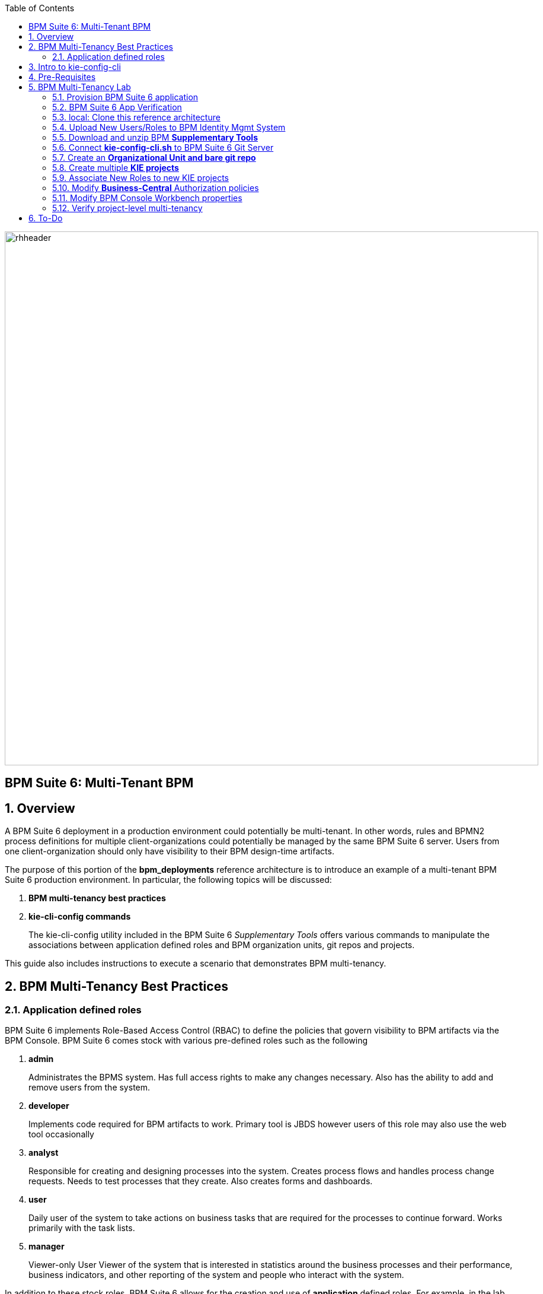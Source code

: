 :data-uri:
:toc2:
:bpmproduct: link:https://access.redhat.com/site/documentation/en-US/Red_Hat_JBoss_BPM_Suite/[Red Hat's BPM Suite 6 product]
:bpmdownload: link:https://access.redhat.com/jbossnetwork/restricted/listSoftware.html?downloadType=distributions&product=bpm.suite&productChanged=yes[BPM Suite 6 Download site]
:mwlaboverviewsetup: link:http://people.redhat.com/jbride/labsCommon/setup.html[Middleware Lab Overview and Set-up]

image::images/rhheader.png[width=900]

:numbered!:
[abstract]
== BPM Suite 6: Multi-Tenant BPM

:numbered:

== Overview
A BPM Suite 6 deployment in a production environment could potentially be multi-tenant.
In other words, rules and BPMN2 process definitions for multiple client-organizations could potentially be managed by the same BPM Suite 6 server.
Users from one client-organization should only have visibility to their BPM design-time artifacts.

The purpose of this portion of the *bpm_deployments* reference architecture is to introduce an example of a multi-tenant BPM Suite 6 production environment.
In particular, the following topics will be discussed:

. *BPM multi-tenancy best practices*
+

. *kie-cli-config commands*
+
The kie-cli-config utility included in the BPM Suite 6 _Supplementary Tools_ offers various commands to manipulate the associations between application defined roles and BPM organization units, git repos and projects.

This guide also includes instructions to execute a scenario that demonstrates BPM multi-tenancy.


== BPM Multi-Tenancy Best Practices
=== Application defined roles
BPM Suite 6 implements Role-Based Access Control (RBAC) to define the policies that govern visibility to BPM artifacts via the BPM Console.
BPM Suite 6 comes stock with various pre-defined roles such as the following

. *admin*
+
Administrates the BPMS system. Has full access rights to make any changes necessary. 
Also has the ability to add and remove users from the system.
      
. *developer*
+
Implements code required for BPM artifacts to work.
Primary tool is JBDS however users of this role may also use the web tool occasionally

. *analyst*
+
Responsible for creating and designing processes into the system.
Creates process flows and handles process change requests.
Needs to test processes that they create.
Also creates forms and dashboards.

. *user*
+
Daily user of the system to take actions on business tasks that are required for the processes to continue forward.
Works primarily with the task lists.

. *manager*
+
Viewer-only User
Viewer of the system that is interested in statistics around the  business processes and their performance, business indicators, and other reporting of the system and people who interact with the system.

In addition to these stock roles, BPM Suite 6 allows for the creation and use of *application* defined roles.
For example, in the lab for this reference architecture, application defined roles of _p1users_ and _p2users_ will be created.
Users with a role of _p1users_ will only have visibility to the _project1_ KIE project.
Likewise, users with a role of _p2users_ will only have visibility to the _project2_ KIE project.

For BPM Suite 6 deployments that will be providing service for multiple client organizations, it is a best practice to create your own application defined roles.

== Intro to kie-config-cli
BPM Suite 6 implements Role-Based Access Control (RBAC) to define the policies that govern visibility to BPM artifacts via the BPM Console.
Roles can be associated with BPM organizational units, git repositories and projects.
These associations are created by the _kie-config-cli_ tool included with the _Supplementary Tools_ of BPM Suite 6.

The *kie-config-cli* tool is a command line configuration tool that provides capabilities to manage the system repository from the command line.
What is meant by the _system repository_ is the bare git repository leveraged by BPM Suite 6 at *<org.uberfire.nio.git.dir>/system.git*.

[NOTE]
*org.uberfire.nio.git.dir* is an optional Java system property used by BPM Suite 6 that defines the path on local disk to all bare BPM repositories.
In your remote BPM Suite 6 enabled OpenShift environment, the system property org.uberfire.nio.git.dir is set by default to:  ~/apps-root/data/bpmsGit/.niogit

The *kie-config-cli* tool can be used either in online or offline mode.

. *Online mode* (default and recommended) 
+ 
on startup, the tool connects to a Git repository using a Git server provided by BPM Console (which by default listens on port 8001). 
All changes are made locally and published to upstream only after explicitly executing the push-changes command. 
Use the exit command to publish local changes. 
To discard local changes on exit, use the discard command.

. *Offline mode* (a kind of installer style)
+
creates and manipulates the system repository directly on the server (there is no discard option).

== Pre-Requisites
The remainder of this documentation provides instructions for installation, configuration and execution of this reference architecture in Red Hat's Partner Demo System.
The following is a list of pre-requisites:

. OPENTLC-SSO credentials
+
`OPENTLC-SSO` user credentials are used to log into the Red Hat Partner Demo System (PDS).
If you do not currently have an `OPENTLC-SSO` userId, please email: `OPEN-program@redhat.com`.

. Familiarity with Partner Demo System
+
If you are not already familiar with Red Hat's `Partner Demo System`, please execute what is detailed in the {mwlaboverviewsetup} guide.
Doing so will ensure that you are proficient with the tooling and workflow needed to complete this reference architecture in an OpenShift Platform as a Service environment.

. Familiarity with {bpmproduct}
. proficiency with basic *nix command line
. Red Hat Network userId with sufficient entitlements to download the BPM Suite 6 _Supplementary Tools_.



== BPM Multi-Tenancy Lab 
This section of the guide will demonstrate project level multi-tenancy in BPM Suite 6.

image::images/projectmultitenancy.png[]

At the conclusion of this exercise, your BPM Suite 6 environment will consist of the following as depicted in the above diagram:

. one organizational unit: *gpe*
. one bare git repository: *gperepo*
. two KIE projects
.. *project1*
.. *project2*

Users associated to a role of *p1users* will only have visibility to design-time artifacts in the *project1* KIE project.

Users associated to a role of *p2users* will only have visibility to design-time artifacts in the *project2* KIE project.

=== Provision BPM Suite 6 application

. Open the `Openshift Explorer` panel of the `JBoss` perspective of JBDS
. Right-click on the previously created connection to `broker00.ose.opentlc.com`.
+
Using your `OPENTLC-SSO` credentials, a connection to `broker00.ose.opentlc.com` should already exist after having completed the {mwlaboverviewsetup} guide.

. Select: `New -> Application` .
+
Since you have already created a domain from the previous introductory lab, the workflow for creation of a new application will be slightly different than what you are used to.
In particular, the OSE plugin will not prompt you for the creation of a new domain.

. The following `New or existing OpenShift Application` pop-up should appear:
+
image::images/new_OSE_app_bpm.png[]

.. In the `Name` text box, enter: `bpmsapp`
.. From the `Type` drop-down, select: JBoss BPMS 6.0 (rhgpe-bpms-6.0)
.. From the `Gear profile` drop-down, select: pds_medium
. Click `Next`
. A new dialogue appears entitled `Set up Project for new OpenShift Aplication`.
+
Check the check box for `Disable automatic maven build when pushing to OpenShift`.
Afterwards, Click `Next`.

. A new dialogue appears entitled `Import an existing OpenShift application`.
+
Even though it will not be used, you will be forced to clone the remote git enabled project associated with your new OpenShift application.
Select a location on your local filesystem where the git enabled project should be cloned to.
+
image::images/gitclonelocation_bpm.png[]

. Click `Finish`
. The OSE plugin of JBDS will spin for a couple of minutes as the remote BPM Suite 6 enabled OpenShift application is created.
. Eventually, the OSE plugin will prompt with a variety of pop-up related details regarding your new application.
+
Click through all of them except when you come to the dialogue box entitled `Publish bpmsapp?`.
For this dialogue box, click `No`
+
image::images/publishbpmslab.png[]

=== BPM Suite 6 App Verification

. Using the `Remote System Explorer` perspective of JBDS, open an SSH terminal and tail the `bpms/standalone/log/server.log` of your remote BPM Suite 6 enabled OSE application
. Log messages similar to the following should appear:
+
image::images/newbpmlogfile.png[]

=== local: Clone this reference architecture
This reference architecture will be cloned both in your local computer as well as in your remote BPM Suite 6 Openshift environment.
To clone this reference architecture in your local environment, execute the following:

. Open the `Git` perspective of JBDS.
. In the `Git Repositories` panel, click the link that allows you to `Clone a Git Repository and add the clone to this view`
. A pop-up should appear with a name of `Source Git Repository`
. In the `URI` field, enter the following:
+
-----
https://github.com/jboss-gpe-ref-archs/bpm_deployments.git
-----

. Click `Next`
+
image::images/clone_repo_to_local.png[]

. Continue to click `Next` through the various screens
+
On the pop-up screen entitled `Local Destination`, change the default value of the `Directory` field to your preferred location on disk.
For the purposes of the remainder of these instructions, this directory on your local filesystem will be referred to as:  $REF_ARCH_HOME

. On the last screen of the `Clone Git Repository` pop-up, click `Finish`
+
Doing so will clone this `bpm_deployments` project to your local disk

. In JBDS, switch to the `Project Explorer` panel and navigate to:  `File -> Import -> Maven -> Existing Maven Projects`
. In the `Root Directory` field of the `Maven Projects` pop-up, navigate to the location on disk where the `bpm_deployments` project was just cloned to.
. Click `next` through the various pop-up panels and finally `Finish`.
. Your `Project Explorer` panel should now include the following mavenized projects
+
image::images/maven_projects.png[]

=== Upload New Users/Roles to BPM Identity Mgmt System
This exercise introduces two new users associated with two new roles.

In the remote BPM Suite 6 OpenShift application, user credentials are maintained in `~/bpms/standalone/configuration/application-*.properties`.
This reference architecture includes user and role properties files that will over-ride the default user/role property files in the remote BPM Suite 6 OpenShift application.
The relevant `multitenant lab` sections of these updated property files are as follows:

. `$REF_ARCH_HOME/multitenant/conf/application-users.properties`
+
-----
# Multi-tenant lab:  passwords for p1user and p2user are both:  jb0ssredhat!
p1user=c44b62ff46d2273a63211e2e51379050
p2user=6cc4e87b185abf406b7f0e3fdfd2fc0f
-----
. `$REF_ARCH_HOME/multitenant/conf/application-roles.properties`
+
-----
# multi-tenant lab
p1user=p1users
p2user=p2users
-----

These two files need to be uploaded to BPM Suite 6.

. In the `Project Explorer` panel of JBDS, select and right-click on both properties files in `multitenant -> conf` and select `copy`
+
image::images/copypropfiles.png[]

. Switch to the `Remote System Explorer` perspective and paste both files into the following location of your remote BPM Suite 6 OpenShift app:
`~/bpms/standalone/configuration`
+
image::images/dropprops.png[]
+
Because these two file already exist in your remote OpenShift BPM Suite 6 environment, the following pop-up will appear:
+
image::images/overridepropfile.png[]
+
Ensure that the `Overwrite` button is selected and Click `OK`

=== Download and unzip BPM *Supplementary Tools*
The remote BPM Suite 6 OpenShift environment does not include the BPM Supplementary Tools.
Subsequently, they will need to be uploaded to your remote BPM Suite 6 app and execute from that environment

. Using your Red Hat Network credentials, navigate your browser to the {bpmdownload}.
. Download the *Supplementary Tools* zip file to your local system.
. Switch to the `Remote System Explorer` perspective of JBDS, use the `Sftp Files` capability to upload the supplementary-tools zip file to the following directory:
`~/app-root/data` (aka: $OPENSHIFT_DATA_DIR).
+
image::images/dropsuppzip.png[]


. Remain in the `Remote System Explorer` perspective of JBDS and open an ssh terminal to your remote BPM Suite 6 application.
. At the shell prompt, execute the following:
+
-----
unzip $OPENSHIFT_DATA_DIR/jboss-bpms-brms-6.0.2.GA-redhat-5-supplementary-tools.zip -d $OPENSHIFT_DATA_DIR
-----
+
In your remote BPM environment, you should now have the equivalent of the following directory:
+
-----
$OPENSHIFT_DATA_DIR/jboss-bpms-brms-6.0.2.GA-redhat-5-supplementary-tools
-----

=== Connect *kie-config-cli.sh* to BPM Suite 6 Git Server
Remain in the same shell command terminal of your remote BPM Suite 6 application and execute the following:

-----
cd $OPENSHIFT_DATA_DIR/jboss-bpms-brms-6.0.2.GA-redhat-5-supplementary-tools/kie-config-cli-6.0.3-redhat-4-dist
./kie-config-cli.sh offline
-----

A `kie-config-cli` session has been started in offline mode.
You'll be prompted with a dialogue similar to the following:

-----
************* Welcome to Kie config CLI ****************

>>Please specify location of the parent folder of .niogit
../../bpmsGit
>>Please enter command (type help to see available commands):
-----

=== Create an *Organizational Unit and bare git repo*
In this section of the exercise, an organizational unit and git repository will be created via the kie-config-cli tool.
In addition, the new organizational unit will be made owner of the new git repository.

At the kie-config-cli command prompt, execute the following:

-----
>>>>>>>>>>>>>>>>>>>>>>>>>>>
>>Please enter command (type help to see available commands):
create-org-unit
>>Organizational Unit name:gpe
>>Organizational Unit owner:jboss
>>Repositories (comma separated list):
Result:
Organizational Unit gpe successfully created
>>>>>>>>>>>>>>>>>>>>>>>>>>>
>>Please enter command (type help to see available commands): 
create-repo
>>Repository alias:gperepo
>>User:
>>Password:
>>Remote origin:
Result:
Repository with alias gperepo has been successfully created
>>>>>>>>>>>>>>>>>>>>>>>>>>>
>>Please enter command (type help to see available commands): 
add-repo-org-unit
>>Organizational Unit name:gpe
>>Repository alias:gperepo
Result:
Repository gperepo was successfully added to Organizational Unit gpe
>>>>>>>>>>>>>>>>>>>>>>>>>>>
-----

=== Create multiple *KIE projects*
Now that an organizational unit of *gpe* and a BPM bare git repo of *gperepo* have been created, the next step is to create two new KIE projects.
These new KIE projects will be version controlled in the *gperepo* git bare repository.
The names of the two KIE projects will be:  *project1* and *project2*

. KIE projects can not be created via the _kie-cli-config_ command line utility.
Subsequently, they must be created via the BPM Console of BPM Suite 6.
. Point your browser to the login screen of the BPM Console and login using the 'jboss' administrator user
. Navigate to:  Authoring -> Project Authoring -> New Item
. From the drop-down list, select *Project*
. A _Create new Project_ dialogue box will appear allowing for entry of a _Resource Name_.
Enter in a value of *project1*
. A second dialogue box called _Project General Settings_ will appear.
In the _Group ID_ text box, enter in a value of:  *com.redhat.gpe* and click _Finish_
+
image::images/newprojsettings.png[]

. Repeat this procedure to create an additional new project called: *project2*

=== Associate New Roles to new KIE projects
Now that the *project1* and *project2* KIE projects have been created through the BPM Console, application-specific roles can be assigned to those projects.
By doing so, only thoses users with those application-specific roles will be able to see and modify those artifacts in those KIE projects.
Roles are associated to projects using the kie-cli-config utility.
The following demonstrates assigning a role of *p1users* to the *project1* KIE project:

-----
>>>>>>>>>>>>>>>>>>>>>>>>>>>
>>Please enter command (type help to see available commands): 
add-role-project
>>Repository alias:gperepo
>>Select project:
1) project1
2) project2
1
>>Security roles (comma separated list):p1users
Result:
Role p1users added successfully to project project1

>>>>>>>>>>>>>>>>>>>>>>>>>>>
-----

Repeat the above to assign a role of *p2users* to the *project2* KIE project.

=== Modify *Business-Central* Authorization policies
By default, the BPM Suite 6 Business Central web archive is locked down as per security configurations found in its WEB-INF/web.xml configuration file.
This default WEB-INF/web.xml config file needs to be modified to allow login authorization of users assigned the *p1users* and *p2users* roles to the BPM Console.
Do so as follows:

. ssh into your remote bpms environment, and open the following file in a command-line text editor:
*bpms/standalone/deployments/business-central.war/WEB-INF/web.xml*
. In the section related to the *console* security constraints, add both the *p1users* and *p2users* roles
+
-----
    506   <security-constraint>
    507     <web-resource-collection>
    508       <web-resource-name>console</web-resource-name>
    509       <url-pattern>/org.kie.workbench.KIEWebapp/*</url-pattern>
    510       <url-pattern>*.erraiBus</url-pattern>
    511     </web-resource-collection>
    512     <auth-constraint>
    513       <role-name>admin</role-name>
    514       <role-name>analyst</role-name>
    515       <role-name>developer</role-name>
    516       <role-name>user</role-name>
    517       <role-name>manager</role-name>
    518       <role-name>p1users</role-name>
    519       <role-name>p2users</role-name>
    520     </auth-constraint>
    521   </security-constraint>
-----

. Do the same in the section related to the *formModeler* security constraints:
+
-----
    523     <security-constraint>
    524         <web-resource-collection>
    525           <web-resource-name>formModeler</web-resource-name>
    526           <url-pattern>/formModeler/*</url-pattern>
    527         </web-resource-collection>
    528         <auth-constraint>
    529           <role-name>admin</role-name>
    530           <role-name>analyst</role-name>
    531           <role-name>developer</role-name>
    532           <role-name>user</role-name>
    533           <role-name>manager</role-name>
    534           <role-name>p1users</role-name>
    535           <role-name>p2users</role-name>
    536         </auth-constraint>
    537     </security-constraint>
-----

. Define two new *security-roles* as follows:
+
-----
    564   <security-role>
    565     <role-name>p1users</role-name>
    566   </security-role>
    567   <security-role>
    568     <role-name>p2users</role-name>
    569   </security-role>
-----

These changes will authorize users with roles of either *p1users* and/or *p2users* with login access to the BPM Console.

=== Modify BPM Console Workbench properties
In the previous section, configuration changes were made to the business-central web artifact of BPM Suite 6 so as to authorize login access to users with application-specific roles.
In this section, the BPM Console will be further modified to associated the *p1users* and *p2users* roles with BPM Console workbench panels typically used by a business analyst.
Do so as follows:

. ssh into your remote bpms environment, and open the following file in a command-line text editor:
*$JBOSS_HOME/standalone/deployments/business-central.war/WEB-INF/classes/workbench-policy.properties
. In the *Granted roles per feature* section, add the *p1users* and *p2users* roles to the list of *roles.wb_for_business_analysts*
+
-----
     63 roles.wb_everything=admin
     64 roles.wb_for_developers=developer
     65 roles.wb_for_business_analysts=analyst,p1users,p2users
     66 roles.wb_for_business_users=user
     67 roles.wb_for_managers=manager
-----

. Re-start your BPM Suite 6 JVM

=== Verify project-level multi-tenancy
==== p1users
Once your BPM Suite 6 environment has been bounced, you should be able to authenticate to the BPM Console as *p1user* .
Navigate to Authoring -> Project Authoring -> Project Explorer .
Notice that this *p1user* should only have visibility to the *project1* KIE project.
If interested, create and save a new BPMN2 process definition called:  *p1process* .

image::images/p1projectexplorer.png[]

==== p2users
Log out of the BPM Console and log back in as the *p2user*.
Similar to previous, notice that this user only has visibility to the *project2* KIE projoct.

image::images/p2projectexplorer.png[]

*Congradulations!*
You've successfully configured a design-time multi-tenant BPM Suite 6 environment.

== To-Do

ifdef::showscript[]

endif::showscript[]

